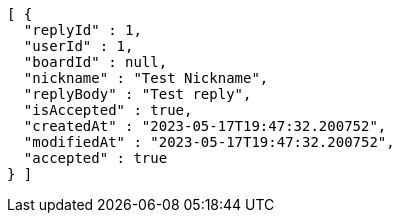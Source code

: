 [source,options="nowrap"]
----
[ {
  "replyId" : 1,
  "userId" : 1,
  "boardId" : null,
  "nickname" : "Test Nickname",
  "replyBody" : "Test reply",
  "isAccepted" : true,
  "createdAt" : "2023-05-17T19:47:32.200752",
  "modifiedAt" : "2023-05-17T19:47:32.200752",
  "accepted" : true
} ]
----